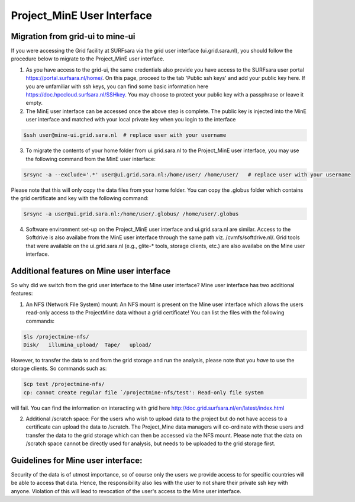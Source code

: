 .. _projectmine-ui:

******************************
Project_MinE User Interface
******************************

==================
Migration from grid-ui to mine-ui
==================
		
If you were accessing the Grid facility at SURFsara via the grid user interface (ui.grid.sara.nl), you should follow the procedure below to migrate to the Project_MinE user interface.

1. As you have access to the grid-ui, the same credentials also provide you have access to the SURFsara user portal https://portal.surfsara.nl/home/. On this page, proceed to the tab 'Public ssh keys' and add your public key here. If you are unfamiliar with ssh keys, you can find some basic information here https://doc.hpccloud.surfsara.nl/SSHkey. You may choose to protect your public key with a passphrase or leave it empty.

2. The MinE user interface can be accessed once the above step is complete. The public key is injected into the MinE user interface and matched with your local private key when you login to the interface

.. code-block:: console

   $ssh user@mine-ui.grid.sara.nl  # replace user with your username 
   
3. To migrate the contents of your home folder from ui.grid.sara.nl to the Project_MinE user interface, you may use the following command from the MinE user interface:

.. code-block:: console

   $rsync -a --exclude='.*' user@ui.grid.sara.nl:/home/user/ /home/user/   # replace user with your username 

Please note that this will only copy the data files from your home folder. You can copy the .globus folder which contains the grid certificate and key with the following command:

.. code-block:: console
   
   $rsync -a user@ui.grid.sara.nl:/home/user/.globus/ /home/user/.globus

4. Software environment set-up on the Project_MinE user interface and ui.grid.sara.nl are similar. Access to the Softdrive is also availabe from the MinE user interface through the same path viz. /cvmfs/softdrive.nl/. Grid tools that were available on the ui.grid.sara.nl (e.g., glite-* tools, storage clients, etc.) are also availabe on the Mine user interface. 

===============
Additional features on Mine user interface
===============

So why did we switch from the grid user interface to the Mine user interface? Mine user interface has two additional features:

1. An NFS (Network File System) mount: An NFS mount is present on the Mine user interface which allows the users read-only access to the ProjectMine data without a grid certificate! You can list the files with the following commands:

.. code-block:: console
   
   $ls /projectmine-nfs/
   Disk/   illumina_upload/  Tape/   upload/   

However, to transfer the data to and from the grid storage and run the analysis, please note that you *have* to use the storage clients. So commands such as:

.. code-block:: console
   
   $cp test /projectmine-nfs/
   cp: cannot create regular file `/projectmine-nfs/test': Read-only file system

will fail. You can find the information on interacting with grid here http://doc.grid.surfsara.nl/en/latest/index.html

2. Additional /scratch space: For the users who wish to upload data to the project but do not have access to a certificate can upload the data to /scratch. The Project_Mine data managers will co-ordinate with those users and transfer the data to the grid storage which can then be accessed via the NFS mount. Please note that the data on /scratch space cannot be directly used for analysis, but needs to be uploaded to the grid storage first. 

==============
Guidelines for Mine user interface:
==============

Security of the data is of utmost importance, so of course only the users we provide access to for specific countries will be able to access that data. Hence, the responsibility also lies with the user to not share their private ssh key with anyone. Violation of this will lead to revocation of the user's access to the Mine user interface.

